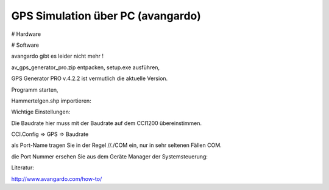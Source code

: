 GPS Simulation über PC (avangardo)
===================================

# Hardware

# Software

avangardo gibt es leider nicht mehr !



av\_gps\_generator\_pro.zip entpacken, setup.exe ausführen, 

GPS Generator PRO v.4.2.2 ist vermutlich die aktuelle Version. 

Programm starten, 

Hammertelgen.shp importieren:

.. image:: https://user-images.githubusercontent.com/69573151/111999138-fa52af00-8b1c-11eb-9cd4-5751e8f06602.png

Wichtige Einstellungen:

.. image:: https://user-images.githubusercontent.com/69573151/111999784-95e41f80-8b1d-11eb-9009-6bfc465d8229.png

.. image:: https://user-images.githubusercontent.com/69573151/111999806-9ed4f100-8b1d-11eb-8240-63956069008a.png

.. image:: https://user-images.githubusercontent.com/69573151/111999886-b2805780-8b1d-11eb-9b8a-669c46bc6f80.png

Die Baudrate hier muss mit der Baudrate auf dem CCI1200 übereinstimmen.

CCI.Config => GPS => Baudrate

.. image:: https://user-images.githubusercontent.com/69573151/112003417-2d973d00-8b21-11eb-919b-f2099bad6d7e.png

als Port-Name tragen Sie in der Regel //./COM ein, nur in sehr seltenen Fällen COM. 

die Port Nummer ersehen Sie aus dem Geräte Manager der Systemsteuerung:

.. image:: https://user-images.githubusercontent.com/69573151/112002880-a3e76f80-8b20-11eb-8107-2c2f721f626c.png

Literatur:

http://www.avangardo.com/how-to/
